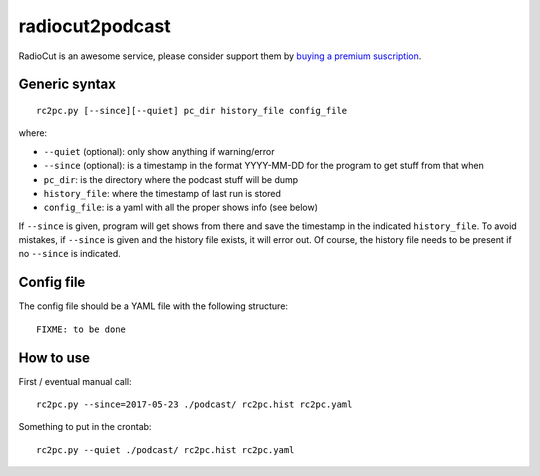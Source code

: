 radiocut2podcast
================

RadioCut is an awesome service, please consider support them by `buying a
premium suscription <http://radiocut.fm/premium/>`_.


Generic syntax
--------------

::

    rc2pc.py [--since][--quiet] pc_dir history_file config_file

where:

- ``--quiet`` (optional): only show anything if warning/error

- ``--since`` (optional): is a timestamp in the format YYYY-MM-DD for
  the program to get stuff from that when

- ``pc_dir``: is the directory where the podcast stuff will be dump

- ``history_file``: where the timestamp of last run is stored

- ``config_file``: is a yaml with all the proper shows info (see below)

If ``--since`` is given, program will get shows from there and save the
timestamp in the indicated ``history_file``. To avoid mistakes, if ``--since``
is given and the history file exists, it will error out. Of course, the
history file needs to be present if no ``--since`` is indicated.


Config file
-----------

The config file should be a YAML file with the following structure::

    FIXME: to be done


How to use
----------

First / eventual manual call::

    rc2pc.py --since=2017-05-23 ./podcast/ rc2pc.hist rc2pc.yaml

Something to put in the crontab::

    rc2pc.py --quiet ./podcast/ rc2pc.hist rc2pc.yaml
